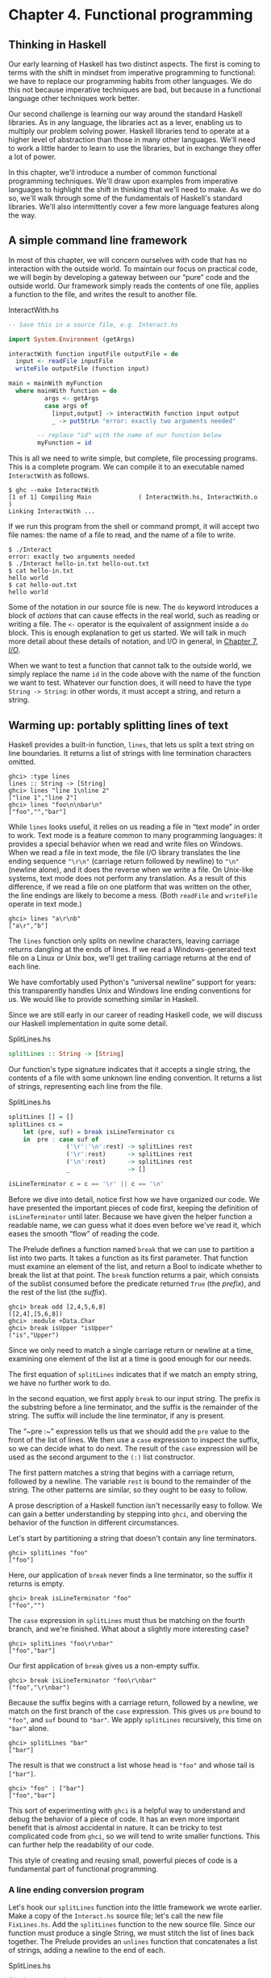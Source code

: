 * Chapter 4. Functional programming

** Thinking in Haskell

Our early learning of Haskell has two distinct aspects. The
first is coming to terms with the shift in mindset from imperative
programming to functional: we have to replace our programming habits
from other languages. We do this not because imperative techniques are
bad, but because in a functional language other techniques work better.

Our second challenge is learning our way around the standard
Haskell libraries. As in any language, the libraries act as a lever,
enabling us to multiply our problem solving power. Haskell libraries
tend to operate at a higher level of abstraction than those in many
other languages. We'll need to work a little harder to learn to use the
libraries, but in exchange they offer a lot of power.

In this chapter, we'll introduce a number of common functional
programming techniques. We'll draw upon examples from imperative
languages to highlight the shift in thinking that we'll need to make. As
we do so, we'll walk through some of the fundamentals of Haskell's
standard libraries. We'll also intermittently cover a few more language
features along the way.

** A simple command line framework

In most of this chapter, we will concern ourselves with code
that has no interaction with the outside world. To maintain our focus on
practical code, we will begin by developing a gateway between our “pure”
code and the outside world. Our framework simply reads the contents of
one file, applies a function to the file, and writes the result to
another file.

#+CAPTION: InteractWith.hs
#+BEGIN_SRC haskell
-- Save this in a source file, e.g. Interact.hs

import System.Environment (getArgs)

interactWith function inputFile outputFile = do
  input <- readFile inputFile
  writeFile outputFile (function input)

main = mainWith myFunction
  where mainWith function = do
          args <- getArgs
          case args of
            [input,output] -> interactWith function input output
            _ -> putStrLn "error: exactly two arguments needed"

        -- replace "id" with the name of our function below
        myFunction = id
#+END_SRC

This is all we need to write simple, but complete, file
processing programs. This is a complete program. We can compile it to an
executable named ~InteractWith~ as follows.

#+BEGIN_SRC screen
$ ghc --make InteractWith
[1 of 1] Compiling Main             ( InteractWith.hs, InteractWith.o )
Linking InteractWith ...
#+END_SRC

If we run this program from the shell or command prompt, it
will accept two file names: the name of a file to read, and the name of
a file to write.

#+BEGIN_SRC screen
$ ./Interact
error: exactly two arguments needed
$ ./Interact hello-in.txt hello-out.txt
$ cat hello-in.txt
hello world
$ cat hello-out.txt
hello world
#+END_SRC

Some of the notation in our source file is new. The ~do~
keyword introduces a block of /actions/ that can cause effects in the
real world, such as reading or writing a file. The ~<-~ operator is the
equivalent of assignment inside a ~do~ block. This is enough explanation
to get us started. We will talk in much more detail about these details
of notation, and I/O in general, in [[file:io.html][Chapter 7, /I/O/]].

When we want to test a function that cannot talk to the outside
world, we simply replace the name ~id~ in the code above with the name
of the function we want to test. Whatever our function does, it will
need to have the type ~String -> String~: in other words, it must accept a
string, and return a string.

** Warming up: portably splitting lines of text

Haskell provides a built-in function, ~lines~, that lets us
split a text string on line boundaries. It returns a list of strings
with line termination characters omitted.

#+BEGIN_SRC screen
ghci> :type lines
lines :: String -> [String]
ghci> lines "line 1\nline 2"
["line 1","line 2"]
ghci> lines "foo\n\nbar\n"
["foo","","bar"]
#+END_SRC

While ~lines~ looks useful, it relies on us reading a file in
“text mode” in order to work. Text mode is a feature common to many
programming languages: it provides a special behavior when we read and
write files on Windows. When we read a file in text mode, the file I/O
library translates the line ending sequence ~"\r\n"~ (carriage return
followed by newline) to ~"\n"~ (newline alone), and it does the reverse
when we write a file. On Unix-like systems, text mode does not perform
any translation. As a result of this difference, if we read a file on
one platform that was written on the other, the line endings are likely
to become a mess. (Both ~readFile~ and ~writeFile~ operate in text
mode.)

#+BEGIN_SRC screen
ghci> lines "a\r\nb"
["a\r","b"]
#+END_SRC

The ~lines~ function only splits on newline characters, leaving
carriage returns dangling at the ends of lines. If we read a
Windows-generated text file on a Linux or Unix box, we'll get trailing
carriage returns at the end of each line.

We have comfortably used Python's “universal newline” support
for years: this transparently handles Unix and Windows line ending
conventions for us. We would like to provide something similar in
Haskell.

Since we are still early in our career of reading Haskell code,
we will discuss our Haskell implementation in quite some detail.

#+CAPTION: SplitLines.hs
#+BEGIN_SRC haskell
splitLines :: String -> [String]
#+END_SRC

Our function's type signature indicates that it accepts a
single string, the contents of a file with some unknown line ending
convention. It returns a list of strings, representing each line from
the file.

#+CAPTION: SplitLines.hs
#+BEGIN_SRC haskell
splitLines [] = []
splitLines cs =
    let (pre, suf) = break isLineTerminator cs
    in  pre : case suf of 
                ('\r':'\n':rest) -> splitLines rest
                ('\r':rest)      -> splitLines rest
                ('\n':rest)      -> splitLines rest
                _                -> []

isLineTerminator c = c == '\r' || c == '\n'
#+END_SRC

Before we dive into detail, notice first how we have organized
our code. We have presented the important pieces of code first, keeping
the definition of ~isLineTerminator~ until later. Because we have given
the helper function a readable name, we can guess what it does even
before we've read it, which eases the smooth “flow” of reading the code.

The Prelude defines a function named ~break~ that we can use to
partition a list into two parts. It takes a function as its first
parameter. That function must examine an element of the list, and return
a Bool to indicate whether to break the list at that point. The ~break~
function returns a pair, which consists of the sublist consumed before
the predicate returned ~True~ (the /prefix/), and the rest of the list
(the /suffix/).

#+BEGIN_SRC screen
ghci> break odd [2,4,5,6,8]
([2,4],[5,6,8])
ghci> :module +Data.Char
ghci> break isUpper "isUpper"
("is","Upper")
#+END_SRC

Since we only need to match a single carriage return or newline
at a time, examining one element of the list at a time is good enough
for our needs.

The first equation of ~splitLines~ indicates that if we match
an empty string, we have no further work to do.

In the second equation, we first apply ~break~ to our input
string. The prefix is the substring before a line terminator, and the
suffix is the remainder of the string. The suffix will include the line
terminator, if any is present.

The “~pre :~” expression tells us that we should add the ~pre~
value to the front of the list of lines. We then use a ~case~ expression
to inspect the suffix, so we can decide what to do next. The result of
the ~case~ expression will be used as the second argument to the ~(:)~
list constructor.

The first pattern matches a string that begins with a carriage
return, followed by a newline. The variable ~rest~ is bound to the
remainder of the string. The other patterns are similar, so they ought
to be easy to follow.

A prose description of a Haskell function isn't necessarily easy
to follow. We can gain a better understanding by stepping into ~ghci~,
and oberving the behavior of the function in different circumstances.

Let's start by partitioning a string that doesn't contain any
line terminators.

#+BEGIN_SRC screen
ghci> splitLines "foo"
["foo"]
#+END_SRC

Here, our application of ~break~ never finds a line terminator,
so the suffix it returns is empty.

#+BEGIN_SRC screen
ghci> break isLineTerminator "foo"
("foo","")
#+END_SRC

The ~case~ expression in ~splitLines~ must thus be matching on
the fourth branch, and we're finished. What about a slightly more
interesting case?

#+BEGIN_SRC screen
ghci> splitLines "foo\r\nbar"
["foo","bar"]
#+END_SRC

Our first application of ~break~ gives us a non-empty suffix.

#+BEGIN_SRC screen
ghci> break isLineTerminator "foo\r\nbar"
("foo","\r\nbar")
#+END_SRC

Because the suffix begins with a carriage return, followed by a
newline, we match on the first branch of the ~case~ expression. This
gives us ~pre~ bound to ~"foo"~, and ~suf~ bound to ~"bar"~. We apply
~splitLines~ recursively, this time on ~"bar"~ alone.

#+BEGIN_SRC screen
ghci> splitLines "bar"
["bar"]
#+END_SRC

The result is that we construct a list whose head is ~"foo"~ and
whose tail is ~["bar"]~.

#+BEGIN_SRC screen
ghci> "foo" : ["bar"]
["foo","bar"]
#+END_SRC

This sort of experimenting with ~ghci~ is a helpful way to
understand and debug the behavior of a piece of code. It has an even
more important benefit that is almost accidental in nature. It can be
tricky to test complicated code from ~ghci~, so we will tend to write
smaller functions. This can further help the readability of our code.

This style of creating and reusing small, powerful pieces of
code is a fundamental part of functional programming.

*** A line ending conversion program

Let's hook our ~splitLines~ function into the little framework
we wrote earlier. Make a copy of the ~Interact.hs~ source file; let's
call the new file ~FixLines.hs~. Add the ~splitLines~ function to the
new source file. Since our function must produce a single String, we
must stitch the list of lines back together. The Prelude provides an
~unlines~ function that concatenates a list of strings, adding a newline
to the end of each.

#+CAPTION: SplitLines.hs
#+BEGIN_SRC haskell
fixLines :: String -> String
fixLines input = unlines (splitLines input)
#+END_SRC

If we replace the ~id~ function with ~fixLines~, we can compile
an executable that will convert a text file to our system's native line
ending.

#+BEGIN_SRC screen
$ ghc --make FixLines
[1 of 1] Compiling Main             ( FixLines.hs, FixLines.o )
Linking FixLines ...
#+END_SRC

If you are on a Windows system, find and download a text file
that was created on a Unix system (for example
[[http://www.gnu.org/licenses/gpl-3.0.txt][gpl-3.0.txt]]). Open it in
the standard Notepad text editor. The lines should all run together,
making the file almost unreadable. Process the file using the ~FixLines~
command you just created, and open the output file in Notepad. The line
endings should now be fixed up.

On Unix-like systems, the standard pagers and editors hide
Windows line endings. This makes it more difficult to verify that
~FixLines~ is actually eliminating them. Here are a few commands that
should help.

#+BEGIN_SRC screen
$ file gpl-3.0.txt
gpl-3.0.txt: ASCII English text
$ unix2dos gpl-3.0.txt
unix2dos: converting file gpl-3.0.txt to DOS format ...
$ file gpl-3.0.txt
gpl-3.0.txt: ASCII English text, with CRLF line terminators
#+END_SRC

** Infix functions

Usually, when we define or apply a function in Haskell, we write
the name of the function, followed by its arguments. This notation is
referred to as /prefix/, because the name of the function comes before
its arguments.

If a function or constructor takes two or more arguments, we
have the option of using it in /infix/ form, where we place it /between/
its first and second arguments. This allows us to use functions as infix
operators.

To define or apply a function or value constructor using infix
notation, we enclose its name in backtick characters (sometimes known as
backquotes). Here are simple infix definitions of a function and a type.

#+CAPTION: Plus.hs
#+BEGIN_SRC haskell
a `plus` b = a + b

data a `Pair` b = a `Pair` b
                  deriving (Show)

-- we can use the constructor either prefix or infix
foo = Pair 1 2
bar = True `Pair` "quux"
#+END_SRC

Since infix notation is purely a syntactic convenience, it does
not change a function's behavior.

#+BEGIN_SRC screen
ghci> 1 `plus` 2
3
ghci> plus 1 2
3
ghci> True `Pair` "something"
True `Pair` "something"
ghci> Pair True "something"
True `Pair` "something"
#+END_SRC

Infix notation can often help readability. For instance, the
Prelude defines a function, ~elem~, that indicates whether a value is
present in a list. If we use ~elem~ using prefix notation, it is fairly
easy to read.

#+BEGIN_SRC screen
ghci> elem 'a' "camogie"
True
#+END_SRC

If we switch to infix notation, the code becomes even easier to
understand. It is now clearer that we're checking to see if the value on
the left is present in the list on the right.

#+BEGIN_SRC screen
ghci> 3 `elem` [1,2,4,8]
False
#+END_SRC

We see a more pronounced improvement with some useful functions
from the ~Data.List~ module. The ~isPrefixOf~ function tells us if one
list matches the beginning of another.

#+BEGIN_SRC screen
ghci> :module +Data.List
ghci> "foo" `isPrefixOf` "foobar"
True
#+END_SRC

The ~isInfixOf~ and ~isSuffixOf~ functions match anywhere in a
list and at its end, respectively.

#+BEGIN_SRC screen
ghci> "needle" `isInfixOf` "haystack full of needle thingies"
True
ghci> "end" `isSuffixOf` "the end"
True
#+END_SRC

There is no hard-and-fast rule that dictates when you ought to
use infix versus prefix notation, although prefix notation is far more
common. It's best to choose whichever makes your code more readable in a
specific situation.

#+BEGIN_NOTE
Beware familiar notation in an unfamiliar language

A few other programming languages use backticks, but in spite of
the visual similarities, the purpose of backticks in Haskell does not
remotely resemble their meaning in, for example, Perl, Python, or Unix
shell scripts.

The only legal thing we can do with backticks in Haskell is wrap
them around the name of a function. We can't, for example, use them to
enclose a complex expression whose value is a function. It might be
convenient if we could, but that's not how the language is today.
#+END_NOTE

** Working with lists

As the bread and butter of functional programming, lists deserve
some serious attention. The standard prelude defines dozens of functions
for dealing with lists. Many of these will be indispensable tools, so
it's important that we learn them early on.

For better or worse, this section is going to read a bit like a
“laundry list” of functions. Why present so many functions at once?
These functions are both easy to learn and absolutely ubiquitous. If we
don't have this toolbox at our fingertips, we'll end up wasting time by
reinventing simple functions that are already present in the standard
libraries. So bear with us as we go through the list; the effort you'll
save will be huge.

The ~Data.List~ module is the “real” logical home of all
standard list functions. The Prelude merely re-exports a large subset of
the functions exported by ~Data.List~. Several useful functions in
~Data.List~ are /not/ re-exported by the standard prelude. As we walk
through list functions in the sections that follow, we will explicitly
mention those that are only in ~Data.List~.

#+BEGIN_SRC screen
ghci> :module +Data.List
#+END_SRC

Because none of these functions is complex or takes more than
about three lines of Haskell to write, we'll be brief in our
descriptions of each. In fact, a quick and useful learning exercise is
to write a definition of each function after you've read about it.

*** Basic list manipulation

The ~length~ function tells us how many elements are in a list.

#+BEGIN_SRC screen
ghci> :type length
length :: [a] -> Int
ghci> length []
0
ghci> length [1,2,3]
3
ghci> length "strings are lists, too"
22
#+END_SRC

If you need to determine whether a list is empty, use the
~null~ function.

#+BEGIN_SRC screen
ghci> :type null
null :: [a] -> Bool
ghci> null []
True
ghci> null "plugh"
False
#+END_SRC

To access the first element of a list, we use the ~head~
function.

#+BEGIN_SRC screen
ghci> :type head
head :: [a] -> a
ghci> head [1,2,3]
1
#+END_SRC

The converse, ~tail~, returns all /but/ the head of a list.

#+BEGIN_SRC screen
ghci> :type tail
tail :: [a] -> [a]
ghci> tail "foo"
"oo"
#+END_SRC

Another function, ~last~, returns the very last element of a
list.

#+BEGIN_SRC screen
ghci> :type last
last :: [a] -> a
ghci> last "bar"
'r'
#+END_SRC

The converse of ~last~ is ~init~, which returns a list of all
but the last element of its input.

#+BEGIN_SRC screen
ghci> :type init
init :: [a] -> [a]
ghci> init "bar"
"ba"
#+END_SRC

Several of the functions above behave poorly on empty lists, so
be careful if you don't know whether or not a list is empty. What form
does their misbehavior take?

#+BEGIN_SRC screen
ghci> head []
*** Exception: Prelude.head: empty list
#+END_SRC

Try each of the above functions in ~ghci~. Which ones crash
when given an empty list?

*** Safely and sanely working with crashy functions

When we want to use a function like ~head~, where we know that
it might blow up on us if we pass in an empty list, the temptation might
initially be strong to check the length of the list before we call
~head~. Let's construct an artificial example to illustrate our point.

#+CAPTION: EfficientList.hs
#+BEGIN_SRC haskell
myDumbExample xs = if length xs > 0
                   then head xs
                   else 'Z'
#+END_SRC

If we're coming from a language like Perl or Python, this might
seem like a perfectly natural way to write this test. Behind the scenes,
Python lists are arrays; and Perl arrays are, well, arrays. So they
necessarily know how long they are, and calling ~len(foo)~ or
~scalar(@foo)~ is a perfectly natural thing to do. But as with many
other things, it's not a good idea to blindly transplant such an
assumption into Haskell.

We've already seen the definition of the list algebraic data
type many times, and know that a list doesn't store its own length
explicitly. Thus, the only way that ~length~ can operate is to walk the
entire list.

Therefore, when we only care whether or not a list is empty,
calling ~length~ isn't a good strategy. It can potentially do a lot more
work than we want, if the list we're working with is finite. Since
Haskell lets us easily create infinite lists, a careless use of ~length~
may even result in an infinite loop.

A more appropriate function to call here instead is ~null~,
which runs in constant time. Better yet, using ~null~ makes our code
indicate what property of the list we really care about. Here are two
improved ways of expressing ~myDumbExample~.

#+CAPTION: EfficientList.hs
#+BEGIN_SRC haskell
mySmartExample xs = if not (null xs)
                    then head xs
                    else 'Z'

myOtherExample (x:_) = x
myOtherExample [] = 'Z'
#+END_SRC

*** Partial and total functions

Functions that only have return values defined for a subset of
valid inputs are called /partial/ functions (calling ~error~ doesn't
qualify as returning a value!). We call functions that return valid
results over their entire input domains /total/ functions.

It's always a good idea to know whether a function you're using
is partial or total. Calling a partial function with an input that it
can't handle is probably the single biggest source of straightforward,
avoidable bugs in Haskell programs.

Some Haskell programmers go so far as to give partial functions
names that begin with a prefix such as ~unsafe~, so that they can't
shoot themselves in the foot accidentally.

It's arguably a deficiency of the standard prelude that it
defines quite a few “unsafe” partial functions, like ~head~, without
also providing “safe” total equivalents.

*** More simple list manipulations

Haskell's name for the “append” function is ~(++)~.

#+BEGIN_SRC screen
ghci> :type (++)
(++) :: [a] -> [a] -> [a]
ghci> "foo" ++ "bar"
"foobar"
ghci> [] ++ [1,2,3]
[1,2,3]
ghci> [True] ++ []
[True]
#+END_SRC

The ~concat~ function takes a list of lists, all of the same
type, and concatenates them into a single list.

#+BEGIN_SRC screen
ghci> :type concat
concat :: [[a]] -> [a]
ghci> concat [[1,2,3], [4,5,6]]
[1,2,3,4,5,6]
#+END_SRC

It removes one level of nesting.

#+BEGIN_SRC screen
ghci> concat [[[1,2],[3]], [[4],[5],[6]]]
[[1,2],[3],[4],[5],[6]]
ghci> concat (concat [[[1,2],[3]], [[4],[5],[6]]])
[1,2,3,4,5,6]
#+END_SRC

The ~reverse~ function returns the elements of a list in reverse
order.

#+BEGIN_SRC screen
ghci> :type reverse
reverse :: [a] -> [a]
ghci> reverse "foo"
"oof"
#+END_SRC

For lists of Bool, the ~and~ and ~or~ functions generalise their
two-argument cousins, ~(&&)~ and ~(||)~, over lists.

#+BEGIN_SRC screen
ghci> :type and
and :: [Bool] -> Bool
ghci> and [True,False,True]
False
ghci> and []
True
ghci> :type or
or :: [Bool] -> Bool
ghci> or [False,False,False,True,False]
True
ghci> or []
False
#+END_SRC

They have more useful cousins, ~all~ and ~any~, which operate on
lists of any type. Each one takes a predicate as its first argument;
~all~ returns ~True~ if that predicate succeeds on every element of the
list, while ~any~ returns ~True~ if the predicate succeeds on at least
one element of the list.

#+BEGIN_SRC screen
ghci> :type all
all :: (a -> Bool) -> [a] -> Bool
ghci> all odd [1,3,5]
True
ghci> all odd [3,1,4,1,5,9,2,6,5]
False
ghci> all odd []
True
ghci> :type any
any :: (a -> Bool) -> [a] -> Bool
ghci> any even [3,1,4,1,5,9,2,6,5]
True
ghci> any even []
False
#+END_SRC

*** Working with sublists

The ~take~ function, which we already met in
[[file:types-and-functions.html#funcstypes.calling][the section called
“Function application”]], returns a sublist consisting of the first /k/
elements from a list. Its converse, ~drop~, drops /k/ elements from the
start of the list.

#+BEGIN_SRC screen
ghci> :type take
take :: Int -> [a] -> [a]
ghci> take 3 "foobar"
"foo"
ghci> take 2 [1]
[1]
ghci> :type drop
drop :: Int -> [a] -> [a]
ghci> drop 3 "xyzzy"
"zy"
ghci> drop 1 []
[]
#+END_SRC

The ~splitAt~ function combines the functions of ~take~ and
~drop~, returning a pair of the input list, split at the given index.

#+BEGIN_SRC screen
ghci> :type splitAt
splitAt :: Int -> [a] -> ([a], [a])
ghci> splitAt 3 "foobar"
("foo","bar")
#+END_SRC

The ~takeWhile~ and ~dropWhile~ functions take predicates:
~takeWhile~ takes elements from the beginning of a list as long as the
predicate returns ~True~, while ~dropWhile~ drops elements from the list
as long as the predicate returns ~True~.

#+BEGIN_SRC screen
ghci> :type takeWhile
takeWhile :: (a -> Bool) -> [a] -> [a]
ghci> takeWhile odd [1,3,5,6,8,9,11]
[1,3,5]
ghci> :type dropWhile
dropWhile :: (a -> Bool) -> [a] -> [a]
ghci> dropWhile even [2,4,6,7,9,10,12]
[7,9,10,12]
#+END_SRC

Just as ~splitAt~ “tuples up” the results of ~take~ and ~drop~,
the functions ~break~ (which we already saw in
[[file:functional-programming.html#fp.splitlines][the section called
“Warming up: portably splitting lines of text”]]) and ~span~ tuple up
the results of ~takeWhile~ and ~dropWhile~.

Each function takes a predicate; ~break~ consumes its input
while its predicate fails, while ~span~ consumes while its predicate
succeeds.

#+BEGIN_SRC screen
ghci> :type span
span :: (a -> Bool) -> [a] -> ([a], [a])
ghci> span even [2,4,6,7,9,10,11]
([2,4,6],[7,9,10,11])
ghci> :type break
break :: (a -> Bool) -> [a] -> ([a], [a])
ghci> break even [1,3,5,6,8,9,10]
([1,3,5],[6,8,9,10])
#+END_SRC

*** Searching lists

As we've already seen, the ~elem~ function indicates whether a
value is present in a list. It has a companion function, ~notElem~.

#+BEGIN_SRC screen
ghci> :type elem
elem :: (Eq a) => a -> [a] -> Bool
ghci> 2 `elem` [5,3,2,1,1]
True
ghci> 2 `notElem` [5,3,2,1,1]
False
#+END_SRC

For a more general search, ~filter~ takes a predicate, and
returns every element of the list on which the predicate succeeds.

#+BEGIN_SRC screen
ghci> :type filter
filter :: (a -> Bool) -> [a] -> [a]
ghci> filter odd [2,4,1,3,6,8,5,7]
[1,3,5,7]
#+END_SRC

In ~Data.List~, three predicates, ~isPrefixOf~, ~isInfixOf~, and
~isSuffixOf~, let us test for the presence of sublists within a bigger
list. The easiest way to use them is using infix notation.

The ~isPrefixOf~ function tells us whether its left argument
matches the beginning of its right argument.

#+BEGIN_SRC screen
ghci> :module +Data.List
ghci> :type isPrefixOf
isPrefixOf :: (Eq a) => [a] -> [a] -> Bool
ghci> "foo" `isPrefixOf` "foobar"
True
ghci> [1,2] `isPrefixOf` []
False
#+END_SRC

The ~isInfixOf~ function indicates whether its left argument is
a sublist of its right.

#+BEGIN_SRC screen
ghci> :module +Data.List
ghci> [2,6] `isInfixOf` [3,1,4,1,5,9,2,6,5,3,5,8,9,7,9]
True
ghci> "funk" `isInfixOf` "sonic youth"
False
#+END_SRC

The operation of ~isSuffixOf~ shouldn't need any explanation.

#+BEGIN_SRC screen
ghci> :module +Data.List
ghci> ".c" `isSuffixOf` "crashme.c"
True
#+END_SRC

*** Working with several lists at once

The ~zip~ function takes two lists and “zips” them into a single
list of pairs. The resulting list is the same length as the shorter of
the two inputs.

#+BEGIN_SRC screen
ghci> :type zip
zip :: [a] -> [b] -> [(a, b)]
ghci> zip [12,72,93] "zippity"
[(12,'z'),(72,'i'),(93,'p')]
#+END_SRC

More useful is ~zipWith~, which takes two lists and applies a
function to each pair of elements, generating a list that is the same
length as the shorter of the two.

#+BEGIN_SRC screen
ghci> :type zipWith
zipWith :: (a -> b -> c) -> [a] -> [b] -> [c]
ghci> zipWith (+) [1,2,3] [4,5,6]
[5,7,9]
#+END_SRC

Haskell's type system makes it an interesting challenge to write
functions that take variable numbers of
arguments[fn:1]. So if we want to zip three lists
together, we call ~zip3~ or ~zipWith3~, and so on up to ~zip7~ and
~zipWith7~.

*** Special string-handling functions

We've already encountered the standard ~lines~ function in
[[file:functional-programming.html#fp.splitlines][the section called
“Warming up: portably splitting lines of text”]], and its standard
counterpart, ~unlines~. Notice that ~unlines~ always places a newline on
the end of its result.

#+BEGIN_SRC screen
ghci> lines "foo\nbar"
["foo","bar"]
ghci> unlines ["foo", "bar"]
"foo\nbar\n"
#+END_SRC

The ~words~ function splits an input string on any white space.
Its counterpart, ~unwords~, uses a single space to join a list of words.

#+BEGIN_SRC screen
ghci> words "the  \r  quick \t  brown\n\n\nfox"
["the","quick","brown","fox"]
ghci> unwords ["jumps", "over", "the", "lazy", "dog"]
"jumps over the lazy dog"
#+END_SRC

*** Exercises

1. Write your own “safe” definitions of the standard partial list
   functions, but make sure that yours never fail. As a hint, you might
   want to consider using the following types.

   #+CAPTION: exercises.hs
   #+BEGIN_SRC haskell
   safeHead :: [a] -> Maybe a
   safeTail :: [a] -> Maybe [a]
   safeLast :: [a] -> Maybe a
   safeInit :: [a] -> Maybe [a]
   #+END_SRC

2. Write a function ~splitWith~ that acts similarly to ~words~, but takes
   a predicate and a list of any type, and splits its input list on every
   element for which the predicate returns ~False~.

   #+CAPTION: exercises.hs
   #+BEGIN_SRC haskell
   splitWith :: (a -> Bool) -> [a] -> [[a]]
   #+END_SRC

3. Using the command framework from [[file:functional-programming.html#fp.framework][the section called “A simple command line framework”]],
   write a program that prints the first word of each line of its input.
4. Write a program that transposes the text in a file. For instance, it
   should convert ~"hello\nworld\n"~ to ~"hw\neo\nlr\nll\nod\n"~.

** How to think about loops

Unlike traditional languages, Haskell has neither a ~for~ loop
nor a ~while~ loop. If we've got a lot of data to process, what do we
use instead? There are several possible answers to this question.

*** Explicit recursion

#+BEGIN_SRC C
int as_int(char *str)
{
    int acc; /* accumulate the partial result */

    for (acc = 0; isdigit(*str); str++) {
    acc = acc * 10 + (*str - '0');
    }

    return acc;
}
#+END_SRC

Given that Haskell doesn't have any looping constructs, how
should we think about representing a fairly straightforward piece of
code like this?

We don't have to start off by writing a type signature, but it
helps to remind us of what we're working with.

#+CAPTION: IntParse.hs
#+BEGIN_SRC haskell
import Data.Char (digitToInt) -- we'll need ord shortly

asInt :: String -> Int
#+END_SRC

The C code computes the result incrementally as it traverses the
string; the Haskell code can do the same. However, in Haskell, we can
express the equivalent of a loop as a function. We'll call ours ~loop~
just to keep things nice and explicit.

#+CAPTION: IntParse.hs
#+BEGIN_SRC haskell
loop :: Int -> String -> Int

asInt xs = loop 0 xs
#+END_SRC

That first parameter to ~loop~ is the accumulator variable we'll
be using. Passing zero into it is equivalent to initialising the ~acc~
variable in C at the beginning of the loop.

Rather than leap into blazing code, let's think about the data
we have to work with. Our familiar ~String~ is just a synonym for ~[Char]~,
a list of characters. The easiest way for us to get the traversal right
is to think about the structure of a list: it's either empty, or a
single element followed by the rest of the list.

We can express this structural thinking directly by pattern
matching on the list type's constructors. It's often handy to think
about the easy cases first: here, that means we will consider the
empty-list case.

#+CAPTION: IntParse.hs
#+BEGIN_SRC haskell
loop acc [] = acc
#+END_SRC

An empty list doesn't just mean “the input string is empty”;
it's also the case we'll encounter when we traverse all the way to the
end of a non-empty list. So we don't want to “error out” if we see an
empty list. Instead, we should do something sensible. Here, the sensible
thing is to terminate the loop, and return our accumulated value.

The other case we have to consider arises when the input list is
not empty. We need to do something with the current element of the list,
and something with the rest of the list.

#+CAPTION: IntParse.hs
#+BEGIN_SRC haskell
loop acc (x:xs) = let acc' = acc * 10 + digitToInt x
                  in loop acc' xs
#+END_SRC

We compute a new value for the accumulator, and give it the name
~acc'~. We then call the ~loop~ function again, passing it the updated
value ~acc'~ and the rest of the input list; this is equivalent to the
loop starting another round in C.

#+BEGIN_NOTE
Single quotes in variable names

Remember, a single quote is a legal character to use in a
Haskell variable name, and is pronounced “prime”. There's a common idiom
in Haskell programs involving a variable, say ~foo~, and another
variable, say ~foo'~. We can usually assume that ~foo'~ is somehow
related to ~foo~. It's often a new value for ~foo~, as in our code
above.

Sometimes we'll see this idiom extended, such as ~foo''~. Since
keeping track of the number of single quotes tacked onto the end of a
name rapidly becomes tedious, use of more than two in a row is
thankfully rare. Indeed, even one single quote can be easy to miss,
which can lead to confusion on the part of readers. It might be better
to think of the use of single quotes as a coding convention that you
should be able to recognize, and less as one that you should actually
follow.
#+END_NOTE

Each time the ~loop~ function calls itself, it has a new value
for the accumulator, and it consumes one element of the input list.
Eventually, it's going to hit the end of the list, at which time the
~[]~ pattern will match, and the recursive calls will cease.

How well does this function work? For positive integers, it's
perfectly cromulent.

#+BEGIN_SRC screen
ghci> asInt "33"
33
#+END_SRC

But because we were focusing on how to traverse lists, not error
handling, our poor function misbehaves if we try to feed it nonsense.

#+BEGIN_SRC screen
ghci> asInt ""
0
ghci> asInt "potato"
*** Exception: Char.digitToInt: not a digit 'p'
#+END_SRC

We'll defer fixing our function's shortcomings to
[[file:functional-programming.html#fp.asInt.fix][Q: 1]].

Because the last thing that ~loop~ does is simply call itself,
it's an example of a tail recursive function. There's another common
idiom in this code, too. Thinking about the structure of the list, and
handling the empty and non-empty cases separately, is a kind of approach
called /structural recursion/.

We call the non-recursive case (when the list is empty) the
/base case/ (sometimes the /terminating case/). We'll see people refer
to the case where the function calls itself as the recursive case
(surprise!), or they might give a nod to mathematical induction and call
it the /inductive case/.

As a useful technique, structural recursion is not confined to
lists; we can use it on other algebraic data types, too. We'll have more
to say about it later.

#+BEGIN_NOTE
What's the big deal about tail recursion?

In an imperative language, a loop executes in constant space.
Lacking loops, we use tail recursive functions in Haskell instead.
Normally, a recursive function allocates some space each time it applies
itself, so it knows where to return to.

Clearly, a recursive function would be at a huge disadvantage
relative to a loop if it allocated memory for every recursive
application: this would require linear space instead of constant space.
However, functional language implementations detect uses of tail
recursion, and transform tail recursive calls to run in constant space;
this is called /tail call optimisation/, abbreviated TCO.

Few imperative language implementations perform TCO; this is why
using any kind of ambitiously functional style in an imperative language
often leads to memory leaks and poor performance.
#+END_NOTE

*** Transforming every piece of input

Consider another C function, ~square~, which squares every
element in an array.

#+BEGIN_SRC C
void square(double *out, const double *in, size_t length)
{
    for (size_t i = 0; i < length; i++) {
        out[i] = in[i] * in[i];
    }
}
#+END_SRC

This contains a straightforward and common kind of loop, one
that does exactly the same thing to every element of its input array.
How might we write this loop in Haskell?

#+CAPTION: Map.hs
#+BEGIN_SRC haskell
square :: [Double] -> [Double]

square (x:xs) = x*x : square xs
square []     = []
#+END_SRC

Our ~square~ function consists of two pattern matching
equations. The first “deconstructs” the beginning of a non-empty list,
to get its head and tail. It squares the first element, then puts that
on the front of a new list, which is constructed by calling ~square~ on
the remainder of the empty list. The second equation ensures that
~square~ halts when it reaches the end of the input list.

The effect of ~square~ is to construct a new list that's the
same length as its input list, with every element in the input list
substituted with its square in the output list.

Here's another such C loop, one that ensures that every letter
in a string is converted to uppercase.

#+BEGIN_SRC C
#include <ctype.h>

char *uppercase(const char *in)
{
    char *out = strdup(in);

    if (out != NULL) {
        for (size_t i = 0; out[i] != '\0'; i++) {
            out[i] = toupper(out[i]);
        }
    }

    return out;
}
#+END_SRC

Let's look at a Haskell equivalent.

#+CAPTION: Map.hs
#+BEGIN_SRC haskell
import Data.Char (toUpper)

upperCase :: String -> String

upperCase (x:xs) = toUpper x : upperCase xs
upperCase []     = []
#+END_SRC

Here, we're importing the ~toUpper~ function from the standard
~Data.Char~ module, which contains lots of useful functions for working
with ~Char~ data.

Our ~upperCase~ function follows a similar pattern to our
earlier ~square~ function. It terminates with an empty list when the
input list is empty; and when the input isn't empty, it calls ~toUpper~
on the first element, then constructs a new list cell from that and the
result of calling itself on the rest of the input list.

These examples follow a common pattern for writing recursive
functions over lists in Haskell. The /base case/ handles the situation
where our input list is empty. The /recursive case/ deals with a
non-empty list; it does something with the head of the list, and calls
itself recursively on the tail.

*** Mapping over a list

The ~square~ and ~upperCase~ functions that we just defined
produce new lists that are the same lengths as their input lists, and do
only one piece of work per element. This is such a common pattern that
Haskell's prelude defines a function, ~map~, to make it easier. ~map~
takes a function, and applies it to every element of a list, returning a
new list constructed from the results of these applications.

Here are our ~square~ and ~upperCase~ functions rewritten to use
~map~.

#+CAPTION: Map.hs
#+BEGIN_SRC haskell
square2 xs = map squareOne xs
    where squareOne x = x * x

upperCase2 xs = map toUpper xs
#+END_SRC

This is our first close look at a function that takes another
function as its argument. We can learn a lot about what ~map~ does by
simply inspecting its type.

#+BEGIN_SRC screen
ghci> :type map
map :: (a -> b) -> [a] -> [b]
#+END_SRC

The signature tells us that ~map~ takes two arguments. The first
is a function that takes a value of one type, ~a~, and returns a value
of another type, ~b~.

Since ~map~ takes a function as argument, we refer to it as a
/higher-order/ function. (In spite of the name, there's nothing
mysterious about higher-order functions; it's just a term for functions
that take other functions as arguments, or return functions.)

Since ~map~ abstracts out the pattern common to our ~square~ and
~upperCase~ functions so that we can reuse it with less boilerplate, we
can look at what those functions have in common and figure out how to
implement it ourselves.

#+CAPTION: Map.hs
#+BEGIN_SRC haskell
myMap :: (a -> b) -> [a] -> [b]

myMap f (x:xs) = f x : myMap f xs
myMap _ _      = []
#+END_SRC

#+BEGIN_NOTE
What are those wild cards doing there?

If you're new to functional programming, the reasons for
matching patterns in certain ways won't always be obvious. For example,
in the definition of ~myMap~ above, the first equation binds the
function we're mapping to the variable ~f~, but the second uses wild
cards for both parameters. What's going on?

We use a wild card in place of ~f~ to indicate that we aren't
calling the function ~f~ on the right hand side of the equation. What
about the list parameter? The list type has two constructors. We've
already matched on the non-empty constructor in the first equation that
defines ~myMap~. By elimination, the constructor in the second equation
is necessarily the empty list constructor, so there's no need to perform
a match to see what its value really is.

As a matter of style, it is fine to use wild cards for well
known simple types like lists and ~Maybe~. For more complicated or less
familiar types, it can be safer and more readable to name constructors
explicitly.
#+END_NOTE

We try out our ~myMap~ function to give ourselves some assurance
that it behaves similarly to the standard ~map~.

#+BEGIN_SRC screen
ghci> :module +Data.Char
ghci> map toLower "SHOUTING"
"shouting"
ghci> myMap toUpper "whispering"
"WHISPERING"
ghci> map negate [1,2,3]
[-1,-2,-3]
#+END_SRC

This pattern of spotting a repeated idiom, then abstracting it
so we can reuse (and write less!) code, is a common aspect of Haskell
programming. While abstraction isn't unique to Haskell, higher order
functions make it remarkably easy.

*** Selecting pieces of input

Another common operation on a sequence of data is to comb
through it for elements that satisfy some criterion. Here's a function
that walks a list of numbers and returns those that are odd. Our code
has a recursive case that's a bit more complex than our earlier
functions: it only puts a number in the list it returns if the number is
odd. Using a guard expresses this nicely.

#+CAPTION: Filter.hs
#+BEGIN_SRC haskell
oddList :: [Int] -> [Int]

oddList (x:xs) | odd x     = x : oddList xs
               | otherwise = oddList xs
oddList _                  = []
#+END_SRC

Let's see that in action.

#+BEGIN_SRC screen
ghci> oddList [1,1,2,3,5,8,13,21,34]
[1,1,3,5,13,21]
#+END_SRC

Once again, this idiom is so common that the Prelude defines a
function, ~filter~, which we have already introduced. It removes the
need for boilerplate code to recurse over the list.

#+BEGIN_SRC screen
ghci> :type filter
filter :: (a -> Bool) -> [a] -> [a]
ghci> filter odd [3,1,4,1,5,9,2,6,5]
[3,1,1,5,9,5]
#+END_SRC

The ~filter~ function takes a predicate and applies it to every
element in its input list, returning a list of only those for which the
predicate evaluates to ~True~. We'll revisit ~filter~ again soon, in
[[file:functional-programming.html#fp.foldr.filter][the section called
“Folding from the right”]].

*** Computing one answer over a collection

Another common thing to do with a collection is reduce it to a
single value. A simple example of this is summing the values of a list.

#+CAPTION: Sum.hs
#+BEGIN_SRC haskell
mySum xs = helper 0 xs
    where helper acc (x:xs) = helper (acc + x) xs
          helper acc _      = acc
#+END_SRC

Our ~helper~ function is tail recursive, and uses an accumulator
parameter, ~acc~, to hold the current partial sum of the list. As we
already saw with ~asInt~, this is a “natural” way to represent a loop in
a pure functional language.

For something a little more complicated, let's take a look at
the Adler-32 checksum. This is a popular checksum algorithm; it
concatenates two 16-bit checksums into a single 32-bit checksum. The
first checksum is the sum of all input bytes, plus one. The second is
the sum of all intermediate values of the first checksum. In each case,
the sums are computed modulo 65521. Here's a straightforward,
unoptimised Java implementation. (It's safe to skip it if you don't read
Java.)

#+BEGIN_SRC java
public class Adler32
{
    private static final int base = 65521;

    public static int compute(byte[] data, int offset, int length)
    {
        int a = 1, b = 0;

        for (int i = offset; i < offset + length; i++) {
            a = (a + (data[i] & 0xff)) % base;
            b = (a + b) % base;
        }

        return (b << 16) | a;
    }
}
#+END_SRC

Although Adler-32 is a simple checksum, this code isn't
particularly easy to read on account of the bit-twiddling involved. Can
we do any better with a Haskell implementation?

#+CAPTION: Adler32.hs
#+BEGIN_SRC haskell
import Data.Char (ord)
import Data.Bits (shiftL, (.&.), (.|.))

base = 65521

adler32 xs = helper 1 0 xs
    where helper a b (x:xs) = let a' = (a + (ord x .&. 0xff)) `mod` base
                                  b' = (a' + b) `mod` base
                              in helper a' b' xs
          helper a b _      = (b `shiftL` 16) .|. a
#+END_SRC

This code isn't exactly easier to follow than the Java code, but
let's look at what's going on. First of all, we've introduced some new
functions. The ~shiftL~ function implements a logical shift left;
~(.&.)~ provides bitwise “and”; and ~(.|.)~ provides bitwise “or”.

Once again, our ~helper~ function is tail recursive. We've
turned the two variables we updated on every loop iteration in Java into
accumulator parameters. When our recursion terminates on the end of the
input list, we compute our checksum and return it.

If we take a step back, we can restructure our Haskell ~adler32~
to more closely resemble our earlier ~mySum~ function. Instead of two
accumulator parameters, we can use a pair as the accumulator.

#+CAPTION: Adler32.hs
#+BEGIN_SRC haskell
adler32_try2 xs = helper (1,0) xs
    where helper (a,b) (x:xs) =
              let a' = (a + (ord x .&. 0xff)) `mod` base
                  b' = (a' + b) `mod` base
              in helper (a',b') xs
          helper (a,b) _      = (b `shiftL` 16) .|. a
#+END_SRC

Why would we want to make this seemingly meaningless structural
change? Because as we've already seen with ~map~ and ~filter~, we can
extract the common behavior shared by ~mySum~ and ~adler32_try2~ into a
higher-order function. We can describe this behavior as “do something to
every element of a list, updating an accumulator as we go, and returning
the accumulator when we're done”.

This kind of function is called a /fold/, because it “folds up”
a list. There are two kinds of fold over lists, ~foldl~ for folding from
the left (the start) and ~foldr~ for folding from the right (the end).

*** The left fold

Here is the definition of ~foldl~.

#+CAPTION: Fold.hs
#+BEGIN_SRC haskell
foldl :: (a -> b -> a) -> a -> [b] -> a

foldl step zero (x:xs) = foldl step (step zero x) xs
foldl _    zero []     = zero
#+END_SRC

The ~foldl~ function takes a “step” function, an initial value
for its accumulator, and a list. The “step” takes an accumulator and an
element from the list, and returns a new accumulator value. All ~foldl~
does is call the “stepper” on the current accumulator and an element of
the list, and passes the new accumulator value to itself recursively to
consume the rest of the list.

We refer to ~foldl~ as a “left fold” because it consumes the
list from left (the head) to right.

Here's a rewrite of ~mySum~ using ~foldl~.

#+CAPTION: Sum.hs
#+BEGIN_SRC haskell
foldlSum xs = foldl step 0 xs
    where step acc x = acc + x
#+END_SRC

That local function ~step~ just adds two numbers, so let's
simply use the addition operator instead, and eliminate the unnecessary
~where~ clause.

#+CAPTION: Sum.hs
#+BEGIN_SRC haskell
niceSum :: [Integer] -> Integer
niceSum xs = foldl (+) 0 xs
#+END_SRC

Notice how much simpler this code is than our original ~mySum~?
We're no longer using explicit recursion, because ~foldl~ takes care of
that for us. We've simplified our problem down to two things: what the
initial value of the accumulator should be (the second parameter to
~foldl~), and how to update the accumulator (the ~(+)~ function). As an
added bonus, our code is now shorter, too, which makes it easier to
understand.

Let's take a deeper look at what ~foldl~ is doing here, by
manually writing out each step in its evaluation when we call
~niceSum [1,2,3]~.

#+CAPTION: Fold.hs
#+BEGIN_SRC haskell
foldl (+) 0 (1:2:3:[])
          == foldl (+) (0 + 1)             (2:3:[])
          == foldl (+) ((0 + 1) + 2)       (3:[])
          == foldl (+) (((0 + 1) + 2) + 3) []
          ==           (((0 + 1) + 2) + 3)
#+END_SRC

We can rewrite ~adler32_try2~ using ~foldl~ to let us focus on
the details that are important.

#+CAPTION: Adler32.hs
#+BEGIN_SRC haskell
adler32_foldl xs = let (a, b) = foldl step (1, 0) xs
                   in (b `shiftL` 16) .|. a
    where step (a, b) x = let a' = a + (ord x .&. 0xff)
                          in (a' `mod` base, (a' + b) `mod` base)
#+END_SRC

Here, our accumulator is a pair, so the result of ~foldl~ will
be, too. We pull the final accumulator apart when ~foldl~ returns, and
bit-twiddle it into a “proper” checksum.

*** Why use folds, maps, and filters?

A quick glance reveals that ~adler32_foldl~ isn't really any
shorter than ~adler32_try2~. Why should we use a fold in this case? The
advantage here lies in the fact that folds are extremely common in
Haskell, and they have regular, predictable behavior.

This means that a reader with a little experience will have an
easier time understanding a use of a fold than code that uses explicit
recursion. A fold isn't going to produce any surprises, but the behavior
of a function that recurses explicitly isn't immediately obvious.
Explicit recursion requires us to read closely to understand exactly
what's going on.

This line of reasoning applies to other higher-order library
functions, including those we've already seen, ~map~ and ~filter~.
Because they're library functions with well-defined behavior, we only
need to learn what they do once, and we'll have an advantage when we
need to understand any code that uses them. These improvements in
readability also carry over to writing code. Once we start to think with
higher order functions in mind, we'll produce concise code more quickly.

*** Folding from the right

The counterpart to ~foldl~ is ~foldr~, which folds from the
right of a list.

#+CAPTION: Fold.hs
#+BEGIN_SRC haskell
foldr :: (a -> b -> b) -> b -> [a] -> b
foldr step zero (x:xs) = step x (foldr step zero xs)
foldr _    zero []     = zero
#+END_SRC

Let's follow the same manual evaluation process with
~foldr (+) 0 [1,2,3]~ as we did with ~niceSum~ in
[[file:functional-programming.html#fp.foldl][the section called “The
left fold”]].

#+CAPTION: Fold.hs
#+BEGIN_SRC haskell
foldr (+) 0 (1:2:3:[])
          == 1 +           foldr (+) 0 (2:3:[])
          == 1 + (2 +      foldr (+) 0 (3:[])
          == 1 + (2 + (3 + foldr (+) 0 []))
          == 1 + (2 + (3 + 0))
#+END_SRC

The difference between ~foldl~ and ~foldr~ should be clear from
looking at where the parentheses and the “empty list” elements show up.
With ~foldl~, the empty list element is on the left, and all the
parentheses group to the left. With ~foldr~, the ~zero~ value is on the
right, and the parentheses group to the right.

There is a lovely intuitive explanation of how ~foldr~ works: it
replaces the empty list with the ~zero~ value, and every constructor in
the list with an application of the step function.

#+CAPTION: Fold.hs
#+BEGIN_SRC haskell
1 : (2 : (3 : []))
1 + (2 + (3 + 0 ))
#+END_SRC

At first glance, ~foldr~ might seem less useful than ~foldl~:
what use is a function that folds from the right? But consider the
Prelude's ~filter~ function, which we last encountered in
[[file:functional-programming.html#fp.filter][the section called
“Selecting pieces of input”]]. If we write ~filter~ using explicit
recursion, it will look something like this.

#+CAPTION: Filter.hs
#+BEGIN_SRC haskell
filter :: (a -> Bool) -> [a] -> [a]
filter p []   = []
filter p (x:xs)
    | p x       = x : filter p xs
    | otherwise = filter p xs
#+END_SRC

Perhaps surprisingly, though, we can write ~filter~ as a fold,
using ~foldr~.

#+CAPTION: Filter.hs
#+BEGIN_SRC haskell
myFilter p xs = foldr step [] xs
    where step x ys | p x       = x : ys
                    | otherwise = ys
#+END_SRC

This is the sort of definition that could cause us a headache,
so let's examine it in a little depth. Like ~foldl~, ~foldr~ takes a
function and a base case (what to do when the input list is empty) as
arguments. From reading the type of ~filter~, we know that our
~myFilter~ function must return a list of the same type as it consumes,
so the base case should be a list of this type, and the ~step~ helper
function must return a list.

Since we know that ~foldr~ calls ~step~ on one element of the
input list at a time, with the accumulator as its second argument, what
~step~ does must be quite simple. If the predicate returns ~True~, it
pushes that element onto the accumulated list; otherwise, it leaves the
list untouched.

The class of functions that we can express using ~foldr~ is
called /primitive recursive/. A surprisingly large number of list
manipulation functions are primitive recursive. For example, here's
~map~ written in terms of ~foldr~.

#+CAPTION: Fold.hs
#+BEGIN_SRC haskell
myMap :: (a -> b) -> [a] -> [b]

myMap f xs = foldr step [] xs
    where step x ys = f x : ys
#+END_SRC

In fact, we can even write ~foldl~ using ~foldr~!

#+CAPTION: Fold.hs
#+BEGIN_SRC haskell
myFoldl :: (a -> b -> a) -> a -> [b] -> a

myFoldl f z xs = foldr step id xs z
    where step x g a = g (f a x)
#+END_SRC

#+BEGIN_TIP
Understanding foldl in terms of foldr

If you want to set yourself a solid challenge, try to follow the
above definition of ~foldl~ using ~foldr~. Be warned: this is not
trivial! You might want to have the following tools at hand: some
headache pills and a glass of water, ~ghci~ (so that you can find out
what the ~id~ function does), and a pencil and paper.

You will want to follow the same manual evaluation process as we
outlined above to see what ~foldl~ and ~foldr~ were really doing. If you
get stuck, you may find the task easier after reading
[[file:functional-programming.html#fp.partialapp][the section called
“Partial function application and currying”]].
#+END_TIP

Returning to our earlier intuitive explanation of what ~foldr~
does, another useful way to think about it is that it /transforms/ its
input list. Its first two arguments are “what to do with each head/tail
element of the list”, and “what to substitute for the end of the list”.

The “identity” transformation with ~foldr~ thus replaces the
empty list with itself, and applies the list constructor to each
head/tail pair:

#+CAPTION: Fold.hs
#+BEGIN_SRC haskell
identity :: [a] -> [a]
identity xs = foldr (:) [] xs
#+END_SRC

It transforms a list into a copy of itself.

#+BEGIN_SRC screen
ghci> identity [1,2,3]
[1,2,3]
#+END_SRC

If ~foldr~ replaces the end of a list with some other value,
this gives us another way to look at Haskell's list append function,
~(++)~.

#+BEGIN_SRC screen
ghci> [1,2,3] ++ [4,5,6]
[1,2,3,4,5,6]
#+END_SRC

All we have to do to append a list onto another is substitute
that second list for the end of our first list.

#+CAPTION: Fold.hs
#+BEGIN_SRC haskell
append :: [a] -> [a] -> [a]
append xs ys = foldr (:) ys xs
#+END_SRC

Let's try this out.

#+BEGIN_SRC screen
ghci> append [1,2,3] [4,5,6]
[1,2,3,4,5,6]
#+END_SRC

Here, we replace each list constructor with another list
constructor, but we replace the empty list with the list we want to
append onto the end of our first list.

As our extended treatment of folds should indicate, the ~foldr~
function is nearly as important a member of our list-programming toolbox
as the more basic list functions we saw in
[[file:functional-programming.html#fp.lists][the section called “Working
with lists”]]. It can consume and produce a list incrementally, which
makes it useful for writing lazy data processing code.

*** Left folds, laziness, and space leaks

To keep our initial discussion simple, we used ~foldl~
throughout most of this section. This is convenient for testing, but we
will never use ~foldl~ in practice.

The reason has to do with Haskell's non-strict evaluation. If
we apply ~foldl (+) [1,2,3]~, it evaluates to the expression
~(((0 + 1) + 2) + 3)~. We can see this occur if we revisit the way in
which the function gets expanded.

#+CAPTION: Fold.hs
#+BEGIN_SRC haskell
foldl (+) 0 (1:2:3:[])
          == foldl (+) (0 + 1)             (2:3:[])
          == foldl (+) ((0 + 1) + 2)       (3:[])
          == foldl (+) (((0 + 1) + 2) + 3) []
          ==           (((0 + 1) + 2) + 3)
#+END_SRC

The final expression will not be evaluated to ~6~ until its
value is demanded. Before it is evaluated, it must be stored as a thunk.
Not surprisingly, a thunk is more expensive to store than a single
number, and the more complex the thunked expression, the more space it
needs. For something cheap like arithmetic, thunking an expresion is
more computationally expensive than evaluating it immediately. We thus
end up paying both in space and in time.

When GHC is evaluating a thunked expression, it uses an
internal stack to do so. Because a thunked expression could potentially
be infinitely large, GHC places a fixed limit on the maximum size of
this stack. Thanks to this limit, we can try a large thunked expression
in ~ghci~ without needing to worry that it might consume all of memory.

#+BEGIN_SRC screen
ghci> foldl (+) 0 [1..1000]
500500
#+END_SRC

From looking at the expansion above, we can surmise that this
creates a thunk that consists of 1000 integers and 999 applications of
~(+)~. That's a lot of memory and effort to represent a single number!
With a larger expression, although the size is still modest, the results
are more dramatic.

#+BEGIN_SRC screen
ghci> foldl (+) 0 [1..1000000]
*** Exception: stack overflow
#+END_SRC

On small expressions, ~foldl~ will work correctly but slowly,
due to the thunking overhead that it incurs. We refer to this invisible
thunking as a /space leak/, because our code is operating normally, but
using far more memory than it should.

On larger expressions, code with a space leak will simply fail,
as above. A space leak with ~foldl~ is a classic roadblock for new
Haskell programmers. Fortunately, this is easy to avoid.

The ~Data.List~ module defines a function named ~foldl'~ that
is similar to ~foldl~, but does not build up thunks. The difference in
behavior between the two is immediately obvious.

#+BEGIN_SRC screen
ghci> foldl  (+) 0 [1..1000000]
*** Exception: stack overflow
ghci> :module +Data.List
ghci> foldl' (+) 0 [1..1000000]
500000500000
#+END_SRC

Due to the thunking behavior of ~foldl~, it is wise to avoid
this function in real programs: even if it doesn't fail outright, it
will be unnecessarily inefficient. Instead, import ~Data.List~ and use
~foldl'~.

*** Exercises

1. Use a fold (choosing the appropriate fold will make your code much
   simpler) to rewrite and improve upon the =asInt= function from
   [[file:functional-programming.html#fp.tailrecursion][the section called “Explicit recursion”]].

   #+CAPTION: exercises.hs
   #+BEGIN_SRC haskell
   asInt_fold :: String -> Int
   #+END_SRC

   Your function should behave as follows.

   #+BEGIN_SRC screen
   ghci> asInt_fold "101"
   ghci> asInt_fold "-31337"
   -31337
   ghci> asInt_fold "1798"
   1798
   #+END_SRC

   Extend your function to handle the following kinds of exceptional
   conditions by calling ~error~.

   #+BEGIN_SRC screen
   ghci> asInt_fold ""
   0
   ghci> asInt_fold "-"
   0
   ghci> asInt_fold "-3"
   -3
   ghci> asInt_fold "2.7"
   *** Exception: Char.digitToInt: not a digit '.'
   ghci> asInt_fold "314159265358979323846"
   564616105916946374
   #+END_SRC

2. The ~asInt_fold~ function uses ~error~, so its callers cannot handle
   errors. Rewrite it to fix this problem.

   #+CAPTION: exercises.hs
   #+BEGIN_SRC haskell
   type ErrorMessage = String
   asInt_either :: String -> Either ErrorMessage Int
   #+END_SRC

   #+BEGIN_SRC screen
   ghci> asInt_either "33"
   Right 33
   ghci> asInt_either "foo"
   Left "non-digit 'o'"
   #+END_SRC

3. The Prelude function ~concat~ concatenates a list of lists into a
   single list, and has the following type.

   #+CAPTION: exercises.hs
   #+BEGIN_SRC haskell
   concat :: [[a]] -> [a]
   #+END_SRC

   Write your own definition of ~concat~ using ~foldr~.

4. Write your own definition of the standard ~takeWhile~ function, first
   using explicit recursion, then ~foldr~.
5. The ~Data.List~ module defines a function, ~groupBy~, which has the
   following type.

   #+CAPTION: exercises.hs
   #+BEGIN_SRC haskell
   groupBy :: (a -> a -> Bool) -> [a] -> [[a]]
   #+END_SRC

   Use ~ghci~ to load the ~Data.List~ module and figure out what ~groupBy~
   does, then write your own implementation using a fold.
6. How many of the following Prelude functions can you rewrite using list
   folds?

   - ~any~
   - ~cycle~
   - ~words~
   - ~unlines~

   For those functions where you can use either ~foldl'~ or ~foldr~, which
   is more appropriate in each case?

*** Further reading

The article [[[file:bibliography.html#bib.hutton99][Hutton99]]]
is an excellent and deep tutorial covering folds. It includes many
examples of how to use simple, systematic calculation techniques to turn
functions that use explicit recursion into folds.

** Anonymous (lambda) functions

In many of the function definitions we've seen so far, we've
written short helper functions.

#+CAPTION: Partial.hs
#+BEGIN_SRC haskell
isInAny needle haystack = any inSequence haystack
    where inSequence s = needle `isInfixOf` s
#+END_SRC

Haskell lets us write completely anonymous functions, which we
can use to avoid the need to give names to our helper functions.
Anonymous functions are often called “lambda” functions, in a nod to
their heritage in the lambda calculus. We introduce an anonymous
function with a backslash character, ~\~, pronounced
/lambda/[fn:2]. This is followed by the function's
arguments (which can include patterns), then an arrow ~->~ to introduce
the function's body.

Lambdas are most easily illustrated by example. Here's a rewrite
of ~isInAny~ using an anonymous function.

#+CAPTION: Partial.hs
#+BEGIN_SRC haskell
isInAny2 needle haystack = any (\s -> needle `isInfixOf` s) haystack
#+END_SRC

We've wrapped the lambda in parentheses here so that Haskell can
tell where the function body ends.

Anonymous functions behave in every respect identically to
functions that have names, but Haskell places a few important
restrictions on how we can define them. Most importantly, while we can
write a normal function using multiple clauses containing different
patterns and guards, a lambda can only have a single clause in its
definition.

The limitation to a single clause restricts how we can use
patterns in the definition of a lambda. We'll usually write a normal
function with several clauses to cover different pattern matching
possibilities.

#+CAPTION: Lambda.hs
#+BEGIN_SRC haskell
safeHead (x:_) = Just x
safeHead _ = Nothing
#+END_SRC

But as we can't write multiple clauses to define a lambda, we
must be certain that any patterns we use will match.

#+CAPTION: Lambda.hs
#+BEGIN_SRC haskell
unsafeHead = \(x:_) -> x
#+END_SRC

This definition of ~unsafeHead~ will explode in our faces if we
call it with a value on which pattern matching fails.

#+BEGIN_SRC screen
ghci> :type unsafeHead
unsafeHead :: [t] -> t
ghci> unsafeHead [1]
1
ghci> unsafeHead []
*** Exception: Lambda.hs:7:13-23: Non-exhaustive patterns in lambda
#+END_SRC

The definition typechecks, so it will compile, so the error will
occur at runtime. The moral of this story is to be careful in how you
use patterns when defining an anonymous function: make sure your
patterns can't fail!

Another thing to notice about the ~isInAny~ and ~isInAny2~
functions we showed above is that the first version, using a helper
function that has a name, is a little easier to read than the version
that plops an anonymous function into the middle. The named helper
function doesn't disrupt the “flow” of the function in which it's used,
and the judiciously chosen name gives us a little bit of information
about what the function is expected to do.

In contrast, when we run across a lambda in the middle of a
function body, we have to switch gears and read its definition fairly
carefully to understand what it does. To help with readability and
maintainability, then, we tend to avoid lambdas in many situations where
we could use them to trim a few characters from a function definition.
Very often, we'll use a partially applied function instead, resulting in
clearer and more readable code than either a lambda or an explicit
function. Don't know what a partially applied function is yet? Read on!

We don't intend these caveats to suggest that lambdas are
useless, merely that we ought to be mindful of the potential pitfalls
when we're thinking of using them. In later chapters, we will see that
they are often invaluable as “glue”.

** Partial function application and currying

You may wonder why the ~->~ arrow is used for what seems to be
two purposes in the type signature of a function.

#+BEGIN_SRC screen
    ghci> :type dropWhile
    dropWhile :: (a -> Bool) -> [a] -> [a]
#+END_SRC

It looks like the ~->~ is separating the arguments to
~dropWhile~ from each other, but that it also separates the arguments
from the return type. But in fact ~->~ has only one meaning: it denotes
a function that takes an argument of the type on the left, and returns a
value of the type on the right.

The implication here is very important: in Haskell, /all
functions take only one argument/. While ~dropWhile~ /looks/ like a
function that takes two arguments, it is actually a function of one
argument, which returns a function that takes one argument. Here's a
perfectly valid Haskell expression.

#+BEGIN_SRC screen
ghci> :module +Data.Char
ghci> :type dropWhile isSpace
dropWhile isSpace :: [Char] -> [Char]
#+END_SRC

Well, /that/ looks useful. The value ~dropWhile isSpace~ is a
function that strips leading white space from a string. How is this
useful? As one example, we can use it as an argument to a higher order
function.

#+BEGIN_SRC screen
    ghci> map (dropWhile isSpace) [" a","f","   e"]
    ["a","f","e"]
#+END_SRC

Every time we supply an argument to a function, we can “chop” an
element off the front of its type signature. Let's take ~zip3~ as an
example to see what we mean; this is a function that zips three lists
into a list of three-tuples.

#+BEGIN_SRC screen
ghci> :type zip3
zip3 :: [a] -> [b] -> [c] -> [(a, b, c)]
ghci> zip3 "foo" "bar" "quux"
[('f','b','q'),('o','a','u'),('o','r','u')]
#+END_SRC

If we apply ~zip3~ with just one argument, we get a function
that accepts two arguments. No matter what arguments we supply to this
compound function, its first argument will always be the fixed value we
specified.

#+BEGIN_SRC screen
ghci> :type zip3 "foo"
zip3 "foo" :: [b] -> [c] -> [(Char, b, c)]
ghci> let zip3foo = zip3 "foo"
ghci> :type zip3foo
zip3foo :: [b] -> [c] -> [(Char, b, c)]
ghci> (zip3 "foo") "aaa" "bbb"
[('f','a','b'),('o','a','b'),('o','a','b')]
ghci> zip3foo "aaa" "bbb"
[('f','a','b'),('o','a','b'),('o','a','b')]
ghci> zip3foo [1,2,3] [True,False,True]
[('f',1,True),('o',2,False),('o',3,True)]
#+END_SRC

When we pass fewer arguments to a function than the function can
accept, we call this /partial application/ of the function: we're
applying the function to only some of its arguments.

In the example above, we have a partially applied function,
~zip3 "foo"~, and a new function, ~zip3foo~. We can see that the type
signatures of the two and their behavior are identical.

This applies just as well if we fix two arguments, giving us a
function of just one argument.

#+BEGIN_SRC screen
ghci> let zip3foobar = zip3 "foo" "bar"
ghci> :type zip3foobar
zip3foobar :: [c] -> [(Char, Char, c)]
ghci> zip3foobar "quux"
[('f','b','q'),('o','a','u'),('o','r','u')]
ghci> zip3foobar [1,2]
[('f','b',1),('o','a',2)]
#+END_SRC

Partial function application lets us avoid writing tiresome
throwaway functions. It's often more useful for this purpose than the
anonymous functions we introduced in
[[file:functional-programming.html#fp.anonymous][the section called
“Anonymous (lambda) functions”]]. Looking back at the ~isInAny~ function
we defined there, here's how we'd use a partially applied function
instead of a named helper function or a lambda.

#+CAPTION: Partial.hs
#+BEGIN_SRC haskell
isInAny3 needle haystack = any (isInfixOf needle) haystack
#+END_SRC

Here, the expression ~isInfixOf needle~ is the partially applied
function. We're taking the function ~isInfixOf~, and “fixing” its first
argument to be the ~needle~ variable from our parameter list. This gives
us a partially applied function that has exactly the same type and
behavior as the helper and lambda in our earlier definitions.

Partial function application is named /currying/, after the
logician Haskell Curry (for whom the Haskell language is named).

As another example of currying in use, let's return to the
list-summing function we wrote in
[[file:functional-programming.html#fp.foldl][the section called “The
left fold”]].

#+CAPTION: Sum.hs
#+BEGIN_SRC haskell
niceSum :: [Integer] -> Integer
niceSum xs = foldl (+) 0 xs
#+END_SRC

We don't need to fully apply ~foldl~; we can omit the list ~xs~
from both the parameter list and the parameters to ~foldl~, and we'll
end up with a more compact function that has the same type.

#+CAPTION: Sum.hs
#+BEGIN_SRC haskell
nicerSum :: [Integer] -> Integer
nicerSum = foldl (+) 0
#+END_SRC

*** Sections

Haskell provides a handy notational shortcut to let us write a
partially applied function in infix style. If we enclose an operator in
parentheses, we can supply its left or right argument inside the
parentheses to get a partially applied function. This kind of partial
application is called a /section/.

#+BEGIN_SRC screen
ghci> (1+) 2
3
ghci> map (*3) [24,36]
[72,108]
ghci> map (2^) [3,5,7,9]
[8,32,128,512]
#+END_SRC

If we provide the left argument inside the section, then calling
the resulting function with one argument supplies the operator's right
argument. And vice versa.

Recall that we can wrap a function name in backquotes to use it
as an infix operator. This lets us use sections with functions.

#+BEGIN_SRC screen
ghci> :type (`elem` ['a'..'z'])
(`elem` ['a'..'z']) :: Char -> Bool
#+END_SRC

The above definition fixes ~elem~'s second argument, giving us a
function that checks to see whether its argument is a lowercase letter.

#+BEGIN_SRC screen
ghci> (`elem` ['a'..'z']) 'f'
True
#+END_SRC

Using this as an argument to ~all~, we get a function that
checks an entire string to see if it's all lowercase.

#+BEGIN_SRC screen
ghci> all (`elem` ['a'..'z']) "Frobozz"
False
#+END_SRC

If we use this style, we can further improve the readability of
our earlier ~isInAny3~ function.

#+CAPTION: Partial.hs
#+BEGIN_SRC haskell
isInAny4 needle haystack = any (needle `isInfixOf`) haystack
#+END_SRC

** As-patterns

Haskell's ~tails~ function, in the ~Data.List~ module,
generalises the ~tail~ function we introduced earlier. Instead of
returning one “tail” of a list, it returns /all/ of them.

#+BEGIN_SRC screen
ghci> :m +Data.List
ghci> tail "foobar"
"oobar"
ghci> tail (tail "foobar")
"obar"
ghci> tails "foobar"
["foobar","oobar","obar","bar","ar","r",""]
#+END_SRC

Each of these strings is a /suffix/ of the initial string, so
~tails~ produces a list of all suffixes, plus an extra empty list at the
end. It always produces that extra empty list, even when its input list
is empty.

#+BEGIN_SRC screen
ghci> tails []
#+END_SRC

What if we want a function that behaves like ~tails~, but which
/only/ returns the non-empty suffixes? One possibility would be for us
to write our own version by hand. We'll use a new piece of notation, the
~@~ symbol.

#+CAPTION: SuffixTree.hs
#+BEGIN_SRC haskell
suffixes :: [a] -> [[a]]
suffixes xs@(_:xs') = xs : suffixes xs'
suffixes _ = []
#+END_SRC

The pattern ~xs@(_:xs')~ is called an /as-pattern/, and it means
“bind the variable ~xs~ to the value that matches the right side of the
~@~ symbol”.

In our example, if the pattern after the “@” matches, ~xs~ will
be bound to the entire list that matched, and ~xs'~ to all but the head
of the list (we used the wild card ~_~ pattern to indicate that we're
not interested in the value of the head of the list).

#+BEGIN_SRC screen
ghci> tails "foo"
["foo","oo","o",""]
ghci> suffixes "foo"
["foo","oo","o"]
#+END_SRC

The as-pattern makes our code more readable. To see how it
helps, let us compare a definition that lacks an as-pattern.

#+CAPTION: SuffixTree.hs
#+BEGIN_SRC haskell
noAsPattern :: [a] -> [[a]]
noAsPattern (x:xs) = (x:xs) : noAsPattern xs
noAsPattern _ = []
#+END_SRC

Here, the list that we've deconstructed in the pattern match
just gets put right back together in the body of the function.

As-patterns have a more practical use than simple readability:
they can help us to share data instead of copying it. In our definition
of ~noAsPattern~, when we match ~(x:xs)~, we construct a new copy of it
in the body of our function. This causes us to allocate a new list node
at run time. That may be cheap, but it isn't free. In contrast, when we
defined ~suffixes~, we reused the value ~xs~ that we matched with our
as-pattern. Since we reuse an existing value, we avoid a little
allocation.

** Code reuse through composition

It seems a shame to introduce a new function, ~suffixes~, that
does almost the same thing as the existing ~tails~ function. Surely we
can do better?

Recall the ~init~ function we introduced in
[[file:functional-programming.html#fp.lists][the section called “Working
with lists”]]: it returns all but the last element of a list.

#+CAPTION: SuffixTree.hs
#+BEGIN_SRC haskell
suffixes2 xs = init (tails xs)
#+END_SRC

This ~suffixes2~ function behaves identically to ~suffixes~, but
it's a single line of code.

#+BEGIN_SRC screen
ghci> suffixes2 "foo"
["foo","oo","o"]
#+END_SRC

If we take a step back, we see the glimmer of a pattern here:
we're applying a function, then applying another function to its result.
Let's turn that pattern into a function definition.

#+CAPTION: SuffixTree.hs
#+BEGIN_SRC haskell
compose :: (b -> c) -> (a -> b) -> a -> c
compose f g x = f (g x)
#+END_SRC

We now have a function, ~compose~, that we can use to “glue” two
other functions together.

#+CAPTION: SuffixTree.hs
#+BEGIN_SRC haskell
suffixes3 xs = compose init tails xs
#+END_SRC

Haskell's automatic currying lets us drop the ~xs~ variable, so
we can make our definition even shorter.

#+CAPTION: SuffixTree.hs
#+BEGIN_SRC haskell
suffixes4 = compose init tails
#+END_SRC

Fortunately, we don't need to write our own ~compose~ function.
Plugging functions into each other like this is so common that the
Prelude provides function composition via the ~(.)~ operator.

#+CAPTION: SuffixTree.hs
#+BEGIN_SRC haskell
suffixes5 = init . tails
#+END_SRC

The ~(.)~ operator isn't a special piece of language syntax;
it's just a normal operator.

#+BEGIN_SRC screen
ghci> :type (.)
(.) :: (b -> c) -> (a -> b) -> a -> c
ghci> :type suffixes
suffixes :: [a] -> [[a]]
ghci> :type suffixes5
suffixes5 :: [a] -> [[a]]
ghci> suffixes5 "foo"
["foo","oo","o"]
#+END_SRC

We can create new functions at any time by writing chains of
composed functions, stitched together with ~(.)~, so long (of course) as
the result type of the function on the right of each ~(.)~ matches the
type of parameter that the function on the left can accept.

As an example, let's solve a simple puzzle: counting the number
of words in a string that begin with a capital letter.

#+BEGIN_SRC screen
ghci> :module +Data.Char
ghci> let capCount = length . filter (isUpper . head) . words
ghci> capCount "Hello there, Mom!"
2
#+END_SRC

We can understand what this composed function does by examining
its pieces. The ~(.)~ function is right associative, so we will proceed
from right to left.


#+BEGIN_SRC screen
ghci> :type words
words :: String -> [String]
#+END_SRC

The ~words~ function has a result type of ~[String]~, so whatever
is on the left side of ~(.)~ must accept a compatible argument.

#+BEGIN_SRC screen
ghci> :type isUpper . head
isUpper . head :: [Char] -> Bool
#+END_SRC

This function returns ~True~ if a word begins with a capital
letter (try it in ~ghci~), so ~filter (isUpper . head)~ returns a
list of ~Strings~ containing only words that begin with capital letters.

#+BEGIN_SRC screen
ghci> :type filter (isUpper . head)
filter (isUpper . head) :: [[Char]] -> [[Char]]
#+END_SRC

Since this expression returns a list, all that remains is
calculate the length of the list, which we do with another composition.

Here's another example, drawn from a real application. We want
to extract a list of macro names from a C header file shipped with
~libpcap~, a popular network packet filtering library. The header file
contains a large number definitions of the following form.

#+BEGIN_SRC C
#define DLT_EN10MB      1       /* Ethernet (10Mb) */
#define DLT_EN3MB       2       /* Experimental Ethernet (3Mb) */
#define DLT_AX25        3       /* Amateur Radio AX.25 */
#+END_SRC

Our goal is to extract names such as ~DLT_EN10MB~ and
~DLT_AX25~.

#+CAPTION: dlts.hs
#+BEGIN_SRC haskell
import Data.List (isPrefixOf)

dlts :: String -> [String]

dlts = foldr step [] . lines
#+END_SRC

We treat an entire file as a string, split it up with ~lines~,
then apply ~foldr step []~ to the resulting list of lines. The
~step~ helper function operates on a single line.

#+CAPTION: dlts.hs
#+BEGIN_SRC haskell
  where step l ds
          | "#define DLT_" `isPrefixOf` l = secondWord l : ds
          | otherwise                     = ds
        secondWord = head . tail . words
#+END_SRC

If we match a macro definition with our guard expression, we
cons the name of the macro onto the head of the list we're returning;
otherwise, we leave the list untouched.

While the individual functions in the body of ~secondWord~ are
by now familiar to us, it can take a little practice to piece together a
chain of compositions like this. Let's walk through the procedure.

Once again, we proceed from right to left. The first function is
~words~.

#+BEGIN_SRC screen
ghci> :type words
words :: String -> [String]
ghci> words "#define DLT_CHAOS    5"
["#define","DLT_CHAOS","5"]
#+END_SRC

We then apply ~tail~ to the result of ~words~.

#+BEGIN_SRC screen
ghci> :type tail
tail :: [a] -> [a]
ghci> tail ["#define","DLT_CHAOS","5"]
["DLT_CHAOS","5"]
ghci> :type tail . words
tail . words :: String -> [String]
ghci> (tail . words) "#define DLT_CHAOS    5"
["DLT_CHAOS","5"]
#+END_SRC

Finally, applying ~head~ to the result of ~drop 1 . words~ will
give us the name of our macro.

#+BEGIN_SRC screen
ghci> :type head . tail . words
head . tail . words :: String -> String
ghci> (head . tail . words) "#define DLT_CHAOS    5"
"DLT_CHAOS"
#+END_SRC

*** Use your head wisely

After warning against unsafe list functions in
[[file:functional-programming.html#fp.lists.safe][the section called
“Safely and sanely working with crashy functions”]], here we are calling
both ~head~ and ~tail~, two of those unsafe list functions. What gives?

In this case, we can assure ourselves by inspection that we're
safe from a runtime failure. The pattern guard in the definition of
~step~ contains two words, so when we apply ~words~ to any string that
makes it past the guard, we'll have a list of at least two elements,
~"#define"~ and some macro beginning with ~"DLT_"~.

This the kind of reasoning we ought to do to convince ourselves
that our code won't explode when we call partial functions. Don't forget
our earlier admonition: calling unsafe functions like this requires
care, and can often make our code more fragile in subtle ways. If we for
some reason modified the pattern guard to only contain one word, we
could expose ourselves to the possibility of a crash, as the body of the
function assumes that it will receive two words.

** Tips for writing readable code

So far in this chapter, we've come across two tempting looking
features of Haskell: tail recursion and anonymous functions. As nice as
these are, we don't often want to use them.

Many list manipulation operations can be most easily expressed
using combinations of library functions such as ~map~, ~take~, and
~filter~. Without a doubt, it takes some practice to get used to using
these. In return for our initial investment, we can write and read code
more quickly, and with fewer bugs.

The reason for this is simple. A tail recursive function
definition has the same problem as a loop in an imperative language:
it's completely general. It might perform some filtering, some mapping,
or who knows what else. We are forced to look in detail at the entire
definition of the function to see what it's really doing. In contrast,
~map~ and most other list manipulation functions do only /one/ thing. We
can take for granted what these simple building blocks do, and focus on
the idea the code is trying to express, not the minute details of how
it's manipulating its inputs.

In the middle ground between tail recursive functions (with
complete generality) and our toolbox of list manipulation functions
(each of which does one thing) lie the folds. A fold takes more effort
to understand than, say, a composition of ~map~ and ~filter~ that does
the same thing, but it behaves more regularly and predictably than a
tail recursive function. As a general rule, don't use a fold if you can
compose some library functions, but otherwise try to use a fold in
preference to a hand-rolled a tail recursive loop.

As for anonymous functions, they tend to interrupt the “flow” of
reading a piece of code. It is very often as easy to write a local
function definition in a ~let~ or ~where~ clause, and use that, as it is
to put an anonymous function into place. The relative advantages of a
named function are twofold: we don't need to understand the function's
definition when we're reading the code that uses it; and a well chosen
function name acts as a tiny piece of local documentation.

** Space leaks and strict evaluation

The ~foldl~ function that we discussed earlier is not the only
place where space leaks can arise in Haskell code. We will use it to
illustrate how non-strict evaluation can sometimes be problematic, and
how to solve the difficulties that can arise.

#+BEGIN_TIP
Do you need to know all of this right now?

It is perfectly reasonable to skip this section until you
encounter a space leak “in the wild”. Provided you use ~foldr~ if you
are generating a list, and ~foldl'~ instead of ~foldl~ otherwise, space
leaks are unlikely to bother you in practice for a while.
#+END_TIP

*** Avoiding space leaks with seq

We refer to an expression that is not evaluated lazily as
/strict/, so ~foldl'~ is a strict left fold. It bypasses Haskell's usual
non-strict evaluation through the use of a special function named ~seq~.

#+CAPTION: Fold.hs
#+BEGIN_SRC haskell
foldl' _    zero []     = zero
foldl' step zero (x:xs) =
    let new = step zero x
    in  new `seq` foldl' step new xs
#+END_SRC

This ~seq~ function has a peculiar type, hinting that it is not
playing by the usual rules.

#+BEGIN_SRC screen
ghci> :type seq
seq :: a -> t -> t
#+END_SRC

It operates as follows: when a ~seq~ expression is evaluated,
it forces its first argument to be evaluated, then returns its second
argument. It doesn't actually do anything with the first argument: ~seq~
exists solely as a way to force that value to be evaluated. Let's walk
through a brief application to see what happens.

#+CAPTION: Fold.hs
#+BEGIN_SRC haskell
foldl' (+) 1 (2:[])
#+END_SRC

This expands as follows.

#+CAPTION: Fold.hs
#+BEGIN_SRC haskell
let new = 1 + 2
in new `seq` foldl' (+) new []
#+END_SRC

The use of ~seq~ forcibly evaluates ~new~ to ~3~, and returns
its second argument.

#+CAPTION: Fold.hs
#+BEGIN_SRC haskell
foldl' (+) 3 []
#+END_SRC

We end up with the following result.

#+CAPTION: Fold.hs
#+BEGIN_SRC haskell
3
#+END_SRC

Thanks to ~seq~, there are no thunks in sight.

*** Learning to use seq

Without some direction, there is an element of mystery to using
~seq~ effectively. Here are some useful rules for using it well.

To have any effect, a ~seq~ expression must be the first thing
evaluated in an expression.

#+CAPTION: Fold.hs
#+BEGIN_SRC haskell
-- incorrect: seq is hidden by the application of someFunc
-- since someFunc will be evaluated first, seq may occur too late
hiddenInside x y = someFunc (x `seq` y)

-- incorrect: a variation of the above mistake
hiddenByLet x y z = let a = x `seq` someFunc y
                    in anotherFunc a z

-- correct: seq will be evaluated first, forcing evaluation of x
onTheOutside x y = x `seq` someFunc y
#+END_SRC

To strictly evaluate several values, chain applications of
~seq~ together.

#+CAPTION: Fold.hs
#+BEGIN_SRC haskell
chained x y z = x `seq` y `seq` someFunc z
#+END_SRC

A common mistake is to try to use ~seq~ with two unrelated
expressions.

#+CAPTION: Fold.hs
#+BEGIN_SRC haskell
badExpression step zero (x:xs) =
    seq (step zero x)
        (badExpression step (step zero x) xs)
#+END_SRC

Here, the apparent intention is to evaluate ~step zero x~
strictly. Since the expression is duplicated in the body of the
function, strictly evaluating the first instance of it will have no
effect on the second. The use of ~let~ from the definition of ~foldl'~
above shows how to achieve this effect correctly.

When evaluating an expression, ~seq~ stops as soon as it
reaches a constructor. For simple types like numbers, this means that it
will evaluate them completely. Algebraic data types are a different
story. Consider the value ~(1+2):(3+4):[]~. If we apply ~seq~ to this,
it will evaluate the ~(1+2)~ thunk. Since it will stop when it reaches
the first ~(:)~ constructor, it will have no effect on the second thunk.
The same is true for tuples: ~seq ((1+2),(3+4)) True~ will do
nothing to the thunks inside the pair, since it immediately hits the
pair's constructor.

If necessary, we can use normal functional programming
techniques to work around these limitations.

#+CAPTION: Fold.hs
#+BEGIN_SRC haskell
strictPair (a,b) = a `seq` b `seq` (a,b)
strictList (x:xs) = x `seq` x : strictList xs
strictList []     = []
#+END_SRC

It is important to understand that ~seq~ isn't free: it has to
perform a check at runtime to see if an expression has been evaluated.
Use it sparingly. For instance, while our ~strictPair~ function
evaluates the contents of a pair up to the first constructor, it adds
the overheads of pattern matching, two applications of ~seq~, and the
construction of a new tuple. If we were to measure its performance in
the inner loop of a benchmark, we might find it to slow the program
down.

Aside from its performance cost if overused, ~seq~ is not a
miracle cure-all for memory consumption problems. Just because you /can/
evaluate something strictly doesn't mean you /should/. Careless use of
~seq~ may do nothing at all; move existing space leaks around; or
introduce new leaks.

The best guides to whether ~seq~ is necessary, and how well it
is working, are performance measurement and profiling, which we will
cover in [[file:profiling-and-optimization.html][Chapter 25, /Profiling
and optimization/]]. From a base of empirical measurement, you will
develop a reliable sense of when ~seq~ is most useful.

[fn:1] Unfortunately, we do not have room to address that
challenge in this book.

[fn:2] The backslash was chosen for its visual
resemblance to the Greek letter lambda, ~λ~. Although GHC can accept
Unicode input, it correctly treats ~λ~ as a letter, not as a synonym for
~\~.
